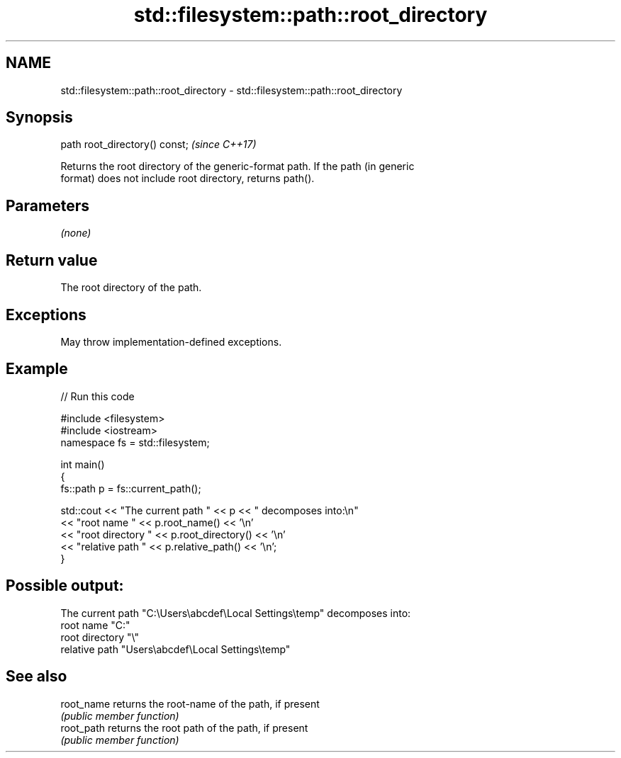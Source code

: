 .TH std::filesystem::path::root_directory 3 "2024.06.10" "http://cppreference.com" "C++ Standard Libary"
.SH NAME
std::filesystem::path::root_directory \- std::filesystem::path::root_directory

.SH Synopsis
   path root_directory() const;  \fI(since C++17)\fP

   Returns the root directory of the generic-format path. If the path (in generic
   format) does not include root directory, returns path().

.SH Parameters

   \fI(none)\fP

.SH Return value

   The root directory of the path.

.SH Exceptions

   May throw implementation-defined exceptions.

.SH Example


// Run this code

 #include <filesystem>
 #include <iostream>
 namespace fs = std::filesystem;

 int main()
 {
     fs::path p = fs::current_path();

     std::cout << "The current path " << p << " decomposes into:\\n"
               << "root name " << p.root_name() << '\\n'
               << "root directory " << p.root_directory() << '\\n'
               << "relative path " << p.relative_path() << '\\n';
 }

.SH Possible output:

 The current path "C:\\Users\\abcdef\\Local Settings\\temp" decomposes into:
 root name "C:"
 root directory "\\"
 relative path "Users\\abcdef\\Local Settings\\temp"

.SH See also

   root_name returns the root-name of the path, if present
             \fI(public member function)\fP
   root_path returns the root path of the path, if present
             \fI(public member function)\fP
